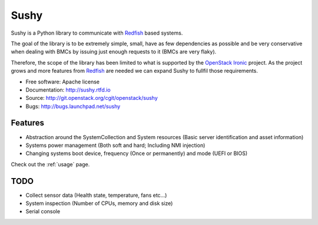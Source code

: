 =====
Sushy
=====

Sushy is a Python library to communicate with `Redfish`_ based systems.

The goal of the library is to be extremely simple, small, have as few
dependencies as possible and be very conservative when dealing with BMCs
by issuing just enough requests to it (BMCs are very flaky).

Therefore, the scope of the library has been limited to what is supported
by the `OpenStack Ironic <https://wiki.openstack.org/wiki/Ironic>`_
project. As the project grows and more features from `Redfish`_ are
needed we can expand Sushy to fullfil those requirements.

* Free software: Apache license
* Documentation: http://sushy.rtfd.io
* Source: http://git.openstack.org/cgit/openstack/sushy
* Bugs: http://bugs.launchpad.net/sushy

Features
--------

* Abstraction around the SystemCollection and System resources (Basic
  server identification and asset information)
* Systems power management (Both soft and hard; Including NMI injection)
* Changing systems boot device, frequency (Once or permanently) and mode
  (UEFI or BIOS)

Check out the :ref:`usage` page.

TODO
----

* Collect sensor data (Health state, temperature, fans etc...)
* System inspection (Number of CPUs, memory and disk size)
* Serial console

.. _Redfish: http://www.dmtf.org/standards/redfish
